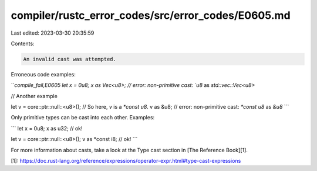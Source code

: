 compiler/rustc_error_codes/src/error_codes/E0605.md
===================================================

Last edited: 2023-03-30 20:35:59

Contents:

.. code-block:: md

    An invalid cast was attempted.

Erroneous code examples:

```compile_fail,E0605
let x = 0u8;
x as Vec<u8>; // error: non-primitive cast: `u8` as `std::vec::Vec<u8>`

// Another example

let v = core::ptr::null::<u8>(); // So here, `v` is a `*const u8`.
v as &u8; // error: non-primitive cast: `*const u8` as `&u8`
```

Only primitive types can be cast into each other. Examples:

```
let x = 0u8;
x as u32; // ok!

let v = core::ptr::null::<u8>();
v as *const i8; // ok!
```

For more information about casts, take a look at the Type cast section in
[The Reference Book][1].

[1]: https://doc.rust-lang.org/reference/expressions/operator-expr.html#type-cast-expressions


